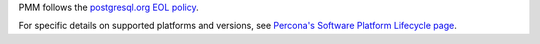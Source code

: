 PMM follows the `postgresql.org EOL policy <https://www.postgresql.org/support/versioning/>`_.

For specific details on supported platforms and versions, see 
`Percona's Software Platform Lifecycle page <https://www.percona.com/services/policies/percona-software-platform-lifecycle/>`__.

